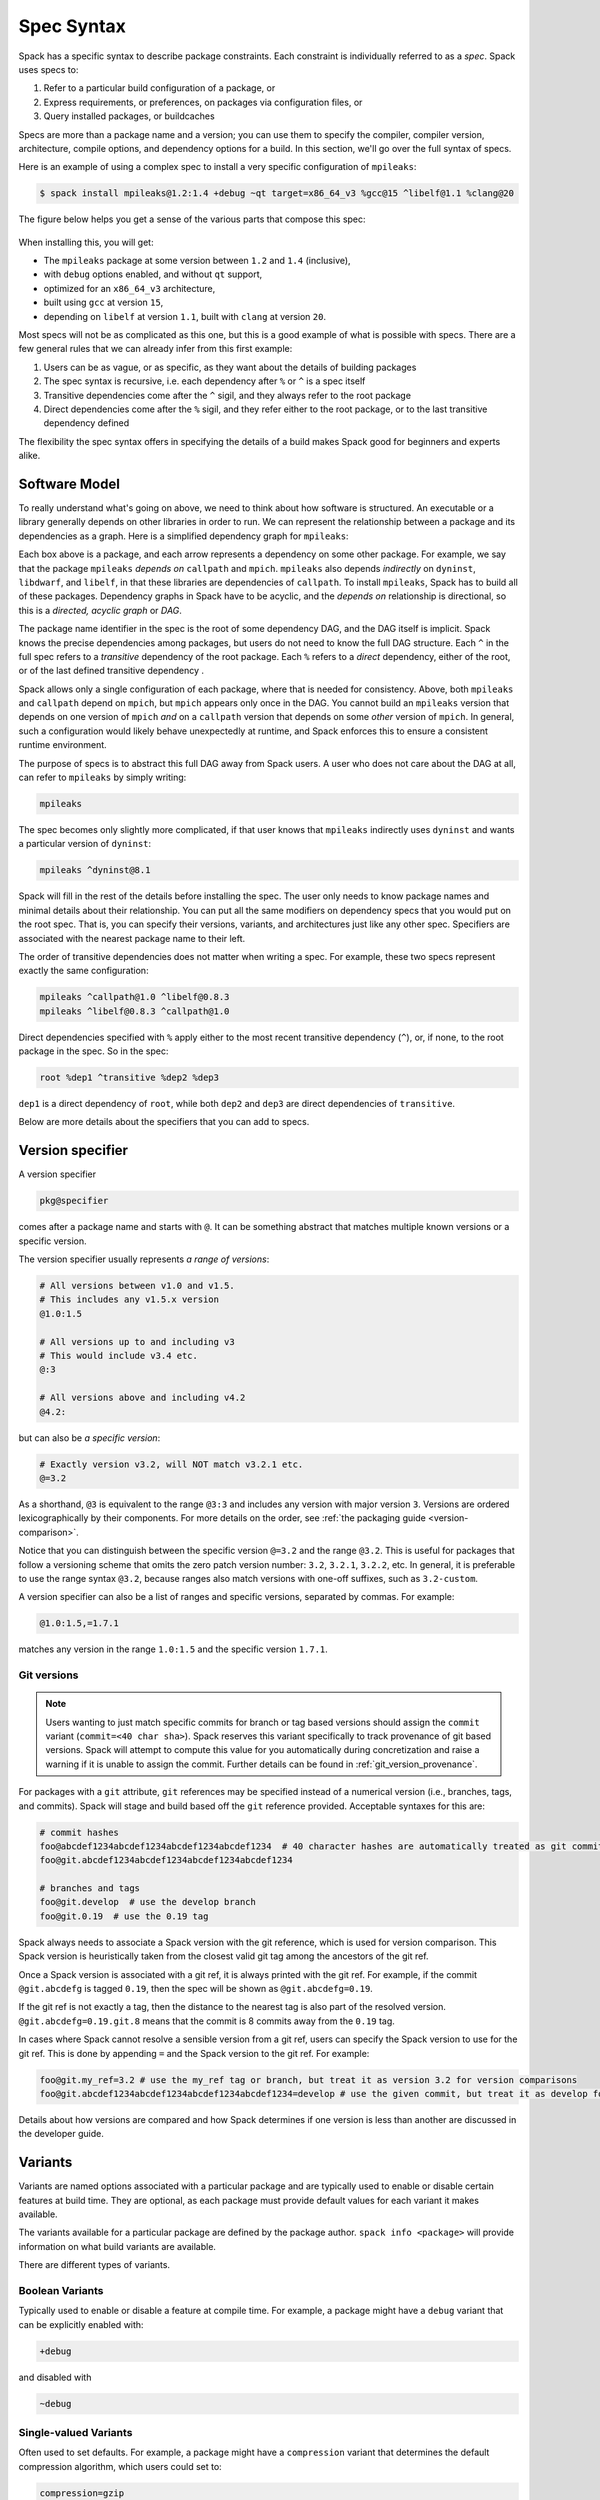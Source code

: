.. Copyright Spack Project Developers. See COPYRIGHT file for details.

   SPDX-License-Identifier: (Apache-2.0 OR MIT)

.. meta::
   :description lang=en:
      A detailed guide to the Spack spec syntax for describing package constraints, including versions, variants, and dependencies.

.. _sec-specs:

Spec Syntax
===========

Spack has a specific syntax to describe package constraints.
Each constraint is individually referred to as a *spec*.
Spack uses specs to:

1. Refer to a particular build configuration of a package, or
2. Express requirements, or preferences, on packages via configuration files, or
3. Query installed packages, or buildcaches

Specs are more than a package name and a version; you can use them to specify the compiler, compiler version, architecture, compile options, and dependency options for a build.
In this section, we'll go over the full syntax of specs.

Here is an example of using a complex spec to install a very specific configuration of ``mpileaks``:

.. code-block:: spec

   $ spack install mpileaks@1.2:1.4 +debug ~qt target=x86_64_v3 %gcc@15 ^libelf@1.1 %clang@20

The figure below helps you get a sense of the various parts that compose this spec:

.. figure:: images/spec_anatomy.svg
   :alt: Spack spec with annotations

When installing this, you will get:

* The ``mpileaks`` package at some version between ``1.2`` and ``1.4`` (inclusive),
* with ``debug`` options enabled, and without ``qt`` support,
* optimized for an ``x86_64_v3`` architecture,
* built using ``gcc`` at version ``15``,
* depending on ``libelf`` at version ``1.1``, built with ``clang`` at version ``20``.

Most specs will not be as complicated as this one, but this is a good example of what is possible with specs.
There are a few general rules that we can already infer from this first example:

1. Users can be as vague, or as specific, as they want about the details of building packages
2. The spec syntax is recursive, i.e. each dependency after ``%`` or ``^`` is a spec itself
3. Transitive dependencies come after the ``^`` sigil, and they always refer to the root package
4. Direct dependencies come after the ``%`` sigil, and they refer either to the root package, or to the last transitive dependency defined

The flexibility the spec syntax offers in specifying the details of a build makes Spack good for beginners and experts alike.

.. _software-model:

Software Model
--------------

To really understand what's going on above, we need to think about how software is structured.
An executable or a library generally depends on other libraries in order to run.
We can represent the relationship between a package and its dependencies as a graph.
Here is a simplified dependency graph for ``mpileaks``:

.. graphviz::

   digraph {
       node[
         fontname=Monaco,
         penwidth=2,
         fontsize=124,
         margin=.4,
         shape=box,
         fillcolor=lightblue,
         style="rounded,filled"
       ]

       mpileaks -> { mpich callpath }
       callpath -> { mpich dyninst }
       dyninst  -> libdwarf -> libelf
       dyninst  -> libelf
   }

Each box above is a package, and each arrow represents a dependency on some other package.
For example, we say that the package ``mpileaks`` *depends on* ``callpath`` and ``mpich``.
``mpileaks`` also depends *indirectly* on ``dyninst``, ``libdwarf``, and ``libelf``, in that these libraries are dependencies of ``callpath``.
To install ``mpileaks``, Spack has to build all of these packages.
Dependency graphs in Spack have to be acyclic, and the *depends on* relationship is directional, so this is a *directed, acyclic graph* or *DAG*.

The package name identifier in the spec is the root of some dependency DAG, and the DAG itself is implicit.
Spack knows the precise dependencies among packages, but users do not need to know the full DAG structure.
Each ``^`` in the full spec refers to a *transitive* dependency of the root package.
Each ``%`` refers to a *direct* dependency, either of the root, or of the last defined transitive dependency .

Spack allows only a single configuration of each package, where that is needed for consistency.
Above, both ``mpileaks`` and ``callpath`` depend on ``mpich``, but ``mpich`` appears only once in the DAG.
You cannot build an ``mpileaks`` version that depends on one version of ``mpich`` *and* on a ``callpath`` version that depends on some *other* version of ``mpich``.
In general, such a configuration would likely behave unexpectedly at runtime, and Spack enforces this to ensure a consistent runtime environment.

The purpose of specs is to abstract this full DAG away from Spack users.
A user who does not care about the DAG at all, can refer to ``mpileaks`` by simply writing:

.. code-block:: spec

   mpileaks

The spec becomes only slightly more complicated, if that user knows that ``mpileaks`` indirectly uses ``dyninst`` and wants a particular version of ``dyninst``:

.. code-block:: spec

   mpileaks ^dyninst@8.1

Spack will fill in the rest of the details before installing the spec.
The user only needs to know package names and minimal details about their relationship.
You can put all the same modifiers on dependency specs that you would put on the root spec.
That is, you can specify their versions, variants, and architectures just like any other spec.
Specifiers are associated with the nearest package name to their left.

The order of transitive dependencies does not matter when writing a spec.
For example, these two specs represent exactly the same configuration:

.. code-block:: spec

   mpileaks ^callpath@1.0 ^libelf@0.8.3
   mpileaks ^libelf@0.8.3 ^callpath@1.0

Direct dependencies specified with ``%`` apply either to the most recent transitive dependency (``^``), or, if none, to the root package in the spec.
So in the spec:

.. code-block:: spec

   root %dep1 ^transitive %dep2 %dep3

``dep1`` is a direct dependency of ``root``, while both ``dep2`` and ``dep3`` are direct dependencies of ``transitive``.

Below are more details about the specifiers that you can add to specs.

.. _version-specifier:

Version specifier
-----------------

A version specifier

.. code-block:: spec

   pkg@specifier

comes after a package name and starts with ``@``.
It can be something abstract that matches multiple known versions or a specific version.

The version specifier usually represents *a range of versions*:

.. code-block:: spec

   # All versions between v1.0 and v1.5.
   # This includes any v1.5.x version
   @1.0:1.5

   # All versions up to and including v3
   # This would include v3.4 etc.
   @:3

   # All versions above and including v4.2
   @4.2:

but can also be *a specific version*:

.. code-block:: spec

   # Exactly version v3.2, will NOT match v3.2.1 etc.
   @=3.2


As a shorthand, ``@3`` is equivalent to the range ``@3:3`` and includes any version with major version ``3``.
Versions are ordered lexicographically by their components.
For more details on the order, see :ref:`the packaging guide <version-comparison>`.

Notice that you can distinguish between the specific version ``@=3.2`` and the range ``@3.2``.
This is useful for packages that follow a versioning scheme that omits the zero patch version number: ``3.2``, ``3.2.1``, ``3.2.2``, etc.
In general, it is preferable to use the range syntax ``@3.2``, because ranges also match versions with one-off suffixes, such as ``3.2-custom``.

A version specifier can also be a list of ranges and specific versions, separated by commas.
For example:

.. code-block:: spec

   @1.0:1.5,=1.7.1

matches any version in the range ``1.0:1.5`` and the specific version ``1.7.1``.

Git versions
^^^^^^^^^^^^

.. note::
   Users wanting to just match specific commits for branch or tag based versions should assign the ``commit`` variant (``commit=<40 char sha>``).
   Spack reserves this variant specifically to track provenance of git based versions.
   Spack will attempt to compute this value for you automatically during concretization and raise a warning if it is unable to assign the commit.
   Further details can be found in :ref:`git_version_provenance`.


For packages with a ``git`` attribute, ``git`` references may be specified instead of a numerical version (i.e., branches, tags, and commits).
Spack will stage and build based off the ``git`` reference provided.
Acceptable syntaxes for this are:

.. code-block:: spec

   # commit hashes
   foo@abcdef1234abcdef1234abcdef1234abcdef1234  # 40 character hashes are automatically treated as git commits
   foo@git.abcdef1234abcdef1234abcdef1234abcdef1234

   # branches and tags
   foo@git.develop  # use the develop branch
   foo@git.0.19  # use the 0.19 tag

Spack always needs to associate a Spack version with the git reference, which is used for version comparison.
This Spack version is heuristically taken from the closest valid git tag among the ancestors of the git ref.

Once a Spack version is associated with a git ref, it is always printed with the git ref.
For example, if the commit ``@git.abcdefg`` is tagged ``0.19``, then the spec will be shown as ``@git.abcdefg=0.19``.

If the git ref is not exactly a tag, then the distance to the nearest tag is also part of the resolved version.
``@git.abcdefg=0.19.git.8`` means that the commit is 8 commits away from the ``0.19`` tag.

In cases where Spack cannot resolve a sensible version from a git ref, users can specify the Spack version to use for the git ref.
This is done by appending ``=`` and the Spack version to the git ref.
For example:

.. code-block:: spec

   foo@git.my_ref=3.2 # use the my_ref tag or branch, but treat it as version 3.2 for version comparisons
   foo@git.abcdef1234abcdef1234abcdef1234abcdef1234=develop # use the given commit, but treat it as develop for version comparisons

Details about how versions are compared and how Spack determines if one version is less than another are discussed in the developer guide.

.. _basic-variants:

Variants
--------

Variants are named options associated with a particular package and are typically used to enable or disable certain features at build time.
They are optional, as each package must provide default values for each variant it makes available.

The variants available for a particular package are defined by the package author.
``spack info <package>`` will provide information on what build variants are available.

There are different types of variants.

Boolean Variants
^^^^^^^^^^^^^^^^

Typically used to enable or disable a feature at compile time.
For example, a package might have a ``debug`` variant that can be explicitly enabled with:

.. code-block:: spec

   +debug

and disabled with

.. code-block:: spec

   ~debug

Single-valued Variants
^^^^^^^^^^^^^^^^^^^^^^

Often used to set defaults.
For example, a package might have a ``compression`` variant that determines the default compression algorithm, which users could set to:

.. code-block:: spec

   compression=gzip

or

.. code-block:: spec

   compression=zstd

Multi-valued Variants
^^^^^^^^^^^^^^^^^^^^^

A package might have a ``fabrics`` variant that determines which network fabrics to support.
Users could activate multiple values at the same time.
For instance:

.. code-block:: spec

   fabrics=verbs,ofi

enables both InfiniBand verbs and OpenFabrics interfaces.
The values are separated by commas.

The meaning of ``fabrics=verbs,ofi`` is to enable *at least* the specified fabrics, but other fabrics may be enabled as well.
If the intent is to enable *only* the specified fabrics, then the:

.. code-block:: spec

   fabrics:=verbs,ofi

syntax should be used with the ``:=`` operator.


Variant propagation to dependencies
^^^^^^^^^^^^^^^^^^^^^^^^^^^^^^^^^^^

Spack allows variants to propagate their value to the package's dependencies by using ``++``, ``--``, and ``~~`` for boolean variants.
For example, for a ``debug`` variant:

.. code-block:: spec

    mpileaks ++debug   # enabled debug will be propagated to dependencies
    mpileaks +debug    # only mpileaks will have debug enabled

To propagate the value of non-boolean variants Spack uses ``name==value``.
For example, for the ``stackstart`` variant:

.. code-block:: spec

    mpileaks stackstart==4   # variant will be propagated to dependencies
    mpileaks stackstart=4    # only mpileaks will have this variant value

Spack also allows variants to be propagated from a package that does not have that variant.

Compiler Flags
--------------

Compiler flags are specified using the same syntax as non-boolean variants, but fulfill a different purpose.
While the function of a variant is set by the package, compiler flags are used by the compiler wrappers to inject flags into the compile line of the build.
Additionally, compiler flags can be inherited by dependencies by using ``==``.
``spack install libdwarf cppflags=="-g"`` will install both libdwarf and libelf with the ``-g`` flag injected into their compile line.

Notice that the value of the compiler flags must be quoted if it contains any spaces.
Any of ``cppflags=-O3``, ``cppflags="-O3"``, ``cppflags='-O3'``, and ``cppflags="-O3 -fPIC"`` are acceptable, but ``cppflags=-O3 -fPIC`` is not.
Additionally, if the value of the compiler flags is not the last thing on the line, it must be followed by a space.
The command ``spack install libelf cppflags="-O3"%intel`` will be interpreted as an attempt to set ``cppflags="-O3%intel"``.

The six compiler flags are injected in the same order as implicit make commands in GNU Autotools.
If all flags are set, the order is ``$cppflags $cflags|$cxxflags $ldflags <command> $ldlibs`` for C and C++, and ``$fflags $cppflags $ldflags <command> $ldlibs`` for Fortran.


.. _architecture_specifiers:

Architecture specifiers
-----------------------

Each node in the dependency graph of a spec has an architecture attribute.
This attribute is a triplet of platform, operating system, and processor.
You can specify the elements either separately by using the reserved keywords ``platform``, ``os``, and ``target``:

.. code-block:: spec

   $ spack install libelf platform=linux
   $ spack install libelf os=ubuntu18.04
   $ spack install libelf target=broadwell

Normally, users don't have to bother specifying the architecture if they are installing software for their current host, as in that case the values will be detected automatically.
If you need fine-grained control over which packages use which targets (or over *all* packages' default target), see :ref:`package-preferences`.


.. _support-for-microarchitectures:

Support for specific microarchitectures
^^^^^^^^^^^^^^^^^^^^^^^^^^^^^^^^^^^^^^^

Spack knows how to detect and optimize for many specific microarchitectures and encodes this information in the ``target`` portion of the architecture specification.
A complete list of the microarchitectures known to Spack can be obtained in the following way:

.. command-output:: spack arch --known-targets

When a spec is installed, Spack matches the compiler being used with the microarchitecture being targeted to inject appropriate optimization flags at compile time.
Giving a command such as the following:

.. code-block:: spec

   $ spack install zlib target=icelake %gcc@14

will produce compilation lines similar to:

.. code-block:: console

   $ /usr/bin/gcc-14 -march=icelake-client -mtune=icelake-client -c ztest10532.c
   $ /usr/bin/gcc-14 -march=icelake-client -mtune=icelake-client -c -fPIC -O2 ztest10532.
   ...

where the flags ``-march=icelake-client -mtune=icelake-client`` are injected by Spack based on the requested target and compiler.

If Spack determines that the requested compiler cannot optimize for the requested target or cannot build binaries for that target at all, it will exit with a meaningful error message:

.. code-block:: spec

   $ spack install zlib target=icelake %gcc@5
   ==> Error: cannot produce optimized binary for micro-architecture "icelake" with gcc@5.5.0 [supported compiler versions are 8:]

Conversely, if an older compiler is selected for a newer microarchitecture, Spack will optimize for the best match instead of failing:

.. code-block:: spec

   $ spack arch
   linux-ubuntu18.04-broadwell

   $ spack spec zlib%gcc@4.8
   Input spec
   --------------------------------
   zlib%gcc@4.8

   Concretized
   --------------------------------
   zlib@1.2.11%gcc@4.8+optimize+pic+shared arch=linux-ubuntu18.04-haswell

   $ spack spec zlib%gcc@9.0.1
   Input spec
   --------------------------------
   zlib%gcc@9.0.1

   Concretized
   --------------------------------
   zlib@1.2.11%gcc@9.0.1+optimize+pic+shared arch=linux-ubuntu18.04-broadwell

In the snippet above, for instance, the microarchitecture was demoted to ``haswell`` when compiling with ``gcc@4.8`` because support to optimize for ``broadwell`` starts from ``gcc@4.9:``.

Finally, if Spack has no information to match the compiler and target, it will proceed with the installation but avoid injecting any microarchitecture-specific flags.

.. _sec-virtual-dependencies:

Virtual dependencies
--------------------

The dependency graph for ``mpileaks`` we saw above wasn't *quite* accurate.
``mpileaks`` uses MPI, which is an interface that has many different implementations.
Above, we showed ``mpileaks`` and ``callpath`` depending on ``mpich``, which is one *particular* implementation of MPI.
However, we could build either with another implementation, such as ``openmpi`` or ``mvapich``.

Spack represents interfaces like this using *virtual dependencies*.
The real dependency DAG for ``mpileaks`` looks like this:

.. graphviz::

   digraph {
       node[
         fontname=Monaco,
         penwidth=2,
         fontsize=124,
         margin=.4,
         shape=box,
         fillcolor=lightblue,
         style="rounded,filled"
       ]

       mpi [color=red]
       mpileaks -> mpi
       mpileaks -> callpath -> mpi
       callpath -> dyninst
       dyninst  -> libdwarf -> libelf
       dyninst  -> libelf
   }

Notice that ``mpich`` has now been replaced with ``mpi``.
There is no *real* MPI package, but some packages *provide* the MPI interface, and these packages can be substituted in for ``mpi`` when ``mpileaks`` is built.

Spack is unique in that its virtual packages can be versioned, just like regular packages.
A particular version of a package may provide a particular version of a virtual package.
A package can *depend on* a particular version of a virtual package.
For instance, if an application needs MPI-2 functions, it can depend on ``mpi@2:`` to indicate that it needs some implementation that provides MPI-2 functions.

Constraining virtual packages
^^^^^^^^^^^^^^^^^^^^^^^^^^^^^

When installing a package that depends on a virtual package, you can opt to specify the particular provider you want to use, or you can let Spack pick.
For example, if you just type this:

.. code-block:: spec

   $ spack install mpileaks

Then Spack will pick a provider for you according to site policies.
If you really want a particular version, say ``mpich``, then you could run this instead:

.. code-block:: spec

   $ spack install mpileaks ^mpich

This forces Spack to use some version of ``mpich`` for its implementation.
As always, you can be even more specific and require a particular ``mpich`` version:

.. code-block:: spec

   $ spack install mpileaks ^mpich@3

The ``mpileaks`` package in particular only needs MPI-1 commands, so any MPI implementation will do.
If another package depends on ``mpi@2`` and you try to give it an insufficient MPI implementation (e.g., one that provides only ``mpi@:1``), then Spack will raise an error.
Likewise, if you try to plug in some package that doesn't provide MPI, Spack will raise an error.

.. _explicit-binding-virtuals:

Explicit binding of virtual dependencies
^^^^^^^^^^^^^^^^^^^^^^^^^^^^^^^^^^^^^^^^

There are packages that provide more than just one virtual dependency.
When interacting with them, users might want to utilize just a subset of what they could provide and use other providers for virtuals they need.

It is possible to be more explicit and tell Spack which dependency should provide which virtual, using a special syntax:

.. code-block:: spec

   $ spack spec strumpack ^mpi=intel-parallel-studio+mkl ^lapack=openblas

Concretizing the spec above produces the following DAG:

.. figure:: images/strumpack_virtuals.svg

where ``intel-parallel-studio`` *could* provide ``mpi``, ``lapack``, and ``blas`` but is used only for the former.
The ``lapack`` and ``blas`` dependencies are satisfied by ``openblas``.

Specifying Specs by Hash
^^^^^^^^^^^^^^^^^^^^^^^^

Complicated specs can become cumbersome to enter on the command line, especially when many of the qualifications are necessary to distinguish between similar installs.
To avoid this, when referencing an existing spec, Spack allows you to reference specs by their hash.
We previously discussed the spec hash that Spack computes.
In place of a spec in any command, substitute ``/<hash>`` where ``<hash>`` is any amount from the beginning of a spec hash.

For example, let's say that you accidentally installed two different ``mvapich2`` installations.
If you want to uninstall one of them but don't know what the difference is, you can run:

.. code-block:: spec

   $ spack find --long mvapich2
   ==> 2 installed packages.
   -- linux-centos7-x86_64 / gcc@6.3.0 ----------
   qmt35td mvapich2@2.2%gcc
   er3die3 mvapich2@2.2%gcc


You can then uninstall the latter installation using:

.. code-block:: spec

   $ spack uninstall /er3die3


Or, if you want to build with a specific installation as a dependency, you can use:

.. code-block:: spec

   $ spack install trilinos ^/er3die3


If the given spec hash is sufficiently long as to be unique, Spack will replace the reference with the spec to which it refers.
Otherwise, it will prompt for a more qualified hash.

Note that this will not work to reinstall a dependency uninstalled by ``spack uninstall --force``.

Dependency edge attributes
--------------------------

Some specs require additional information about the relationship between a package and its dependency.
This information lives on the edge between the two, and can be specified by following the dependency sigil with square-brackets.
Edge attributes are always specified as key-value pairs:

.. code-block:: spec

   root ^[key=value] dep

In the following sections we'll discuss the edge attributes that are currently allowed in the spec syntax.

Virtuals on edges
^^^^^^^^^^^^^^^^^

Packages can provide, or depend on, multiple virtual packages.
Users can select which virtuals to use from which dependency by specifying the ``virtuals`` edge attribute:

.. code-block:: spec

   $ spack install mpich %[virtuals=c,cxx] clang %[virtuals=fortran] gcc

The command above tells Spack to use ``clang`` to provide the ``c`` and ``cxx`` virtuals, and ``gcc`` to provide the ``fortran`` virtual.

The special syntax we have seen in :ref:`explicit-binding-virtuals` is a more compact way to specify the ``virtuals`` edge attribute.
For instance, an equivalent formulation of the command above is:

.. code-block:: spec

   $ spack install mpich %c,cxx=clang %fortran=gcc


Conditional dependencies
^^^^^^^^^^^^^^^^^^^^^^^^

Conditional dependencies allow dependency constraints to be applied only under certain conditions.
We can express conditional constraints by specifying the ``when`` edge attribute:

.. code-block:: spec

   $ spack install hdf5 ^[when=+mpi] mpich@3.1

This tells Spack that hdf5 should depend on ``mpich@3.1`` if it is configured with MPI support.

Specs on the command line
-------------------------

The characters used in the spec syntax were chosen to work well with most shells.
However, there are cases where the shell may interpret the spec before Spack gets a chance to parse it, leading to unexpected results.
Here we document two such cases, and how to avoid them.

Unix shells
^^^^^^^^^^^

On Unix-like systems, the shell may expand ``~foo`` to the home directory of a user named ``foo``, so Spack won't see it as a :ref:`disabled boolean variant <basic-variants>` ``foo``.
To work around this without quoting, you can avoid whitespace between the package name and boolean variants:

.. code-block:: spec

   mpileaks ~debug   # shell may expand this to `mpileaks /home/debug`
   mpileaks~debug    # use this instead
   
Alternatively, you can use a hyphen ``-`` character to disable a variant, but be aware that this *requires* a space between the package name and the variant:

.. code-block:: spec

   mpileaks-debug     # wrong: refers to a package named "mpileaks-debug"
   mpileaks -debug    # right: refers to a package named mpileaks with debug disabled

As a last resort, ``debug=False`` can also be used to disable a boolean variant.

Windows CMD
^^^^^^^^^^^

In Windows CMD, the caret ``^`` is an escape character, and needs itself escaping.
Similarly, the equals ``=`` character has special meaning in CMD.

To use the caret and equals characters in a spec, you can quote and escape them like this:

.. code-block:: console

   C:\> spack install mpileaks "^^libelf" "foo=bar"

These issues are not present in PowerShell.
See GitHub issue `#42833 <https://github.com/spack/spack/issues/42833>`_ and `#43348 <https://github.com/spack/spack/issues/43348>`_ for more details.

